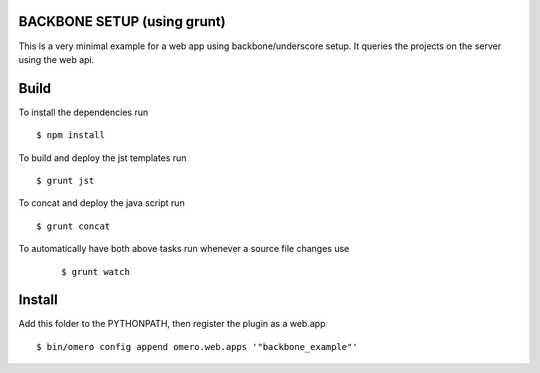 BACKBONE SETUP (using grunt)
=============

This is a very minimal example for a web app using backbone/underscore setup.
It queries the projects on the server using the web api.


Build
============
To install the dependencies run
::

    $ npm install


To build and deploy the jst templates run

::

    $ grunt jst

To concat and deploy the java script run

::

    $ grunt concat

To automatically have both above tasks run whenever a source file changes use

    ::

        $ grunt watch

Install
============

Add this folder to the PYTHONPATH, then register the plugin as a web.app

::

    $ bin/omero config append omero.web.apps '"backbone_example"'
